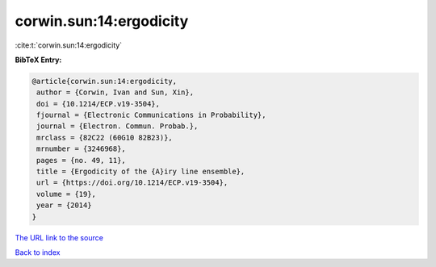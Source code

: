 corwin.sun:14:ergodicity
========================

:cite:t:`corwin.sun:14:ergodicity`

**BibTeX Entry:**

.. code-block:: bibtex

   @article{corwin.sun:14:ergodicity,
    author = {Corwin, Ivan and Sun, Xin},
    doi = {10.1214/ECP.v19-3504},
    fjournal = {Electronic Communications in Probability},
    journal = {Electron. Commun. Probab.},
    mrclass = {82C22 (60G10 82B23)},
    mrnumber = {3246968},
    pages = {no. 49, 11},
    title = {Ergodicity of the {A}iry line ensemble},
    url = {https://doi.org/10.1214/ECP.v19-3504},
    volume = {19},
    year = {2014}
   }

`The URL link to the source <ttps://doi.org/10.1214/ECP.v19-3504}>`__


`Back to index <../By-Cite-Keys.html>`__
